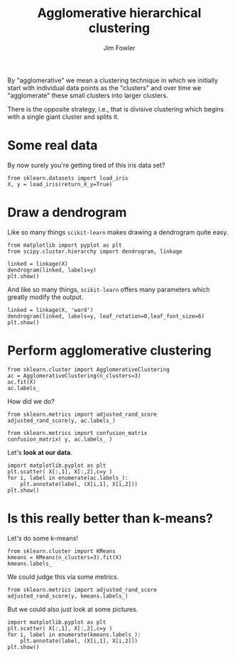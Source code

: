 #+TITLE: Agglomerative hierarchical clustering
#+AUTHOR: Jim Fowler

By "agglomerative" we mean a clustering technique in which we initially start with individual data points as the "clusters" and over time we "agglomerate" these small clusters into larger clusters.

There is the opposite strategy, i.e., that is divisive clustering
which begins with a single giant cluster and splits it.

* Some real data

By now surely you're getting tired of this iris data set?

#+BEGIN_SRC ipython 
from sklearn.datasets import load_iris
X, y = load_iris(return_X_y=True)
#+END_SRC

* Draw a dendrogram

Like so many things ~scikit-learn~ makes drawing a dendrogram quite easy.

#+BEGIN_SRC ipython 
from matplotlib import pyplot as plt
from scipy.cluster.hierarchy import dendrogram, linkage  

linked = linkage(X)
dendrogram(linked, labels=y)
plt.show()  
#+END_SRC

And like so many things, ~scikit-learn~ offers many parameters which
greatly modify the output.

#+BEGIN_SRC ipython 
linked = linkage(X, 'ward')
dendrogram(linked, labels=y, leaf_rotation=0,leaf_font_size=6)
plt.show()  
#+END_SRC

* Perform agglomerative clustering

#+BEGIN_SRC ipython 
from sklearn.cluster import AgglomerativeClustering
ac = AgglomerativeClustering(n_clusters=3)
ac.fit(X)
ac.labels_
#+END_SRC

How did we do?

#+BEGIN_SRC ipython 
from sklearn.metrics import adjusted_rand_score
adjusted_rand_score(y, ac.labels_)
#+END_SRC

#+BEGIN_SRC ipython 
from sklearn.metrics import confusion_matrix
confusion_matrix( y, ac.labels_ )
#+END_SRC

Let's **look at our data**.

#+BEGIN_SRC ipython 
import matplotlib.pyplot as plt
plt.scatter( X[:,1], X[:,2],c=y )
for i, label in enumerate(ac.labels_):
    plt.annotate(label, (X[i,1], X[i,2]))
plt.show()
#+END_SRC

* Is this really better than k-means?

Let's do some k-means!

#+BEGIN_SRC ipython 
from sklearn.cluster import KMeans
kmeans = KMeans(n_clusters=3).fit(X)
kmeans.labels_
#+END_SRC

We could judge this via some metrics.

#+BEGIN_SRC ipython 
from sklearn.metrics import adjusted_rand_score
adjusted_rand_score(y, kmeans.labels_)
#+END_SRC

But we could also just look at some pictures.

#+BEGIN_SRC ipython 
import matplotlib.pyplot as plt
plt.scatter( X[:,1], X[:,2],c=y )
for i, label in enumerate(kmeans.labels_):
    plt.annotate(label, (X[i,1], X[i,2]))
plt.show()
#+END_SRC
